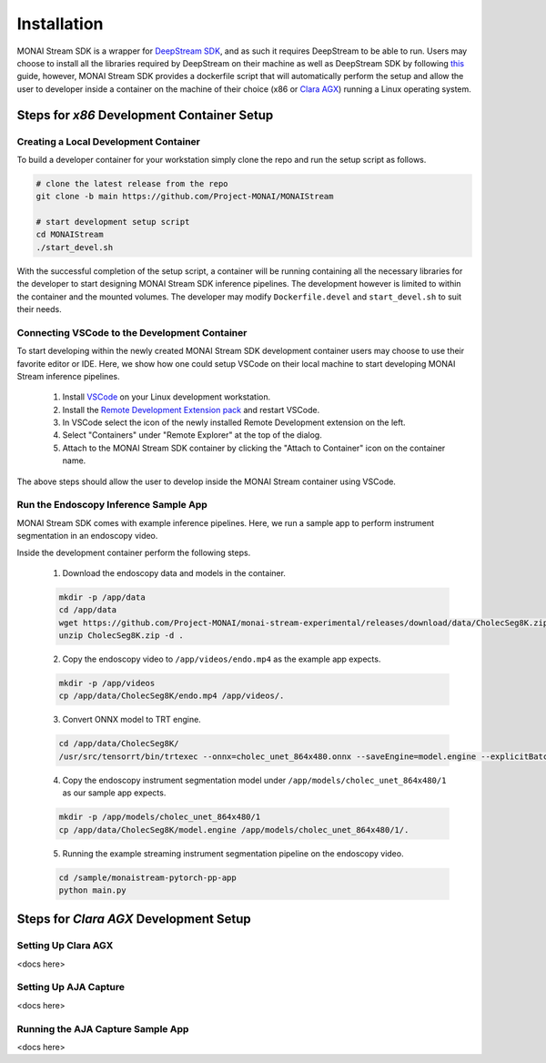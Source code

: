 ============
Installation
============

MONAI Stream SDK is a wrapper for `DeepStream SDK <https://developer.nvidia.com/deepstream-sdk>`_,
and as such it requires DeepStream to be able to run. Users may choose to install all the libraries
required by DeepStream on their machine as well as DeepStream SDK by following
`this <https://developer.nvidia.com/deepstream-getting-started>`_ guide, however, MONAI Stream SDK
provides a dockerfile script that will automatically perform the setup and allow the user to developer
inside a container on the machine of their choice (x86 or `Clara AGX <https://developer.nvidia.com/clara-agx-devkit>`_)
running a Linux operating system.

Steps for `x86` Development Container Setup
===========================================

Creating a Local Development Container
--------------------------------------

To build a developer container for your workstation simply clone the repo and run the setup script as follows.

.. code-block:: bash

    # clone the latest release from the repo
    git clone -b main https://github.com/Project-MONAI/MONAIStream

    # start development setup script
    cd MONAIStream
    ./start_devel.sh

With the successful completion of the setup script, a container will be running containing all the necessary libraries
for the developer to start designing MONAI Stream SDK inference pipelines. The development however is limited to within
the container and the mounted volumes. The developer may modify ``Dockerfile.devel`` and ``start_devel.sh`` to suit their
needs.

Connecting VSCode to the Development Container
----------------------------------------------

To start developing within the newly created MONAI Stream SDK development container users may choose to use their favorite
editor or IDE. Here, we show how one could setup VSCode on their local machine to start developing MONAI Stream inference
pipelines.

  1. Install `VSCode <https://code.visualstudio.com/download>`_ on your Linux development workstation.
  2. Install the `Remote Development Extension pack <https://marketplace.visualstudio.com/items?itemName=ms-vscode-remote.vscode-remote-extensionpack>`_ and restart VSCode.
  3. In VSCode select the icon |VSCodeRDE| of the newly installed Remote Development extension on the left.
  4. Select "Containers" under "Remote Explorer" at the top of the dialog.
     |VSCodeRemoteExplorer|
  5. Attach to the MONAI Stream SDK container by clicking the "Attach to Container" icon |VSCodeAttachContainer| on the container name.

  .. |VSCodeRDE| image:: ../images/vscode_remote_development_ext.png
    :alt: VSCode Remote Development Extension Icon

  .. |VSCodeRemoteExplorer| image:: ../images/vscode_remote_explorer.png
    :alt: VSCode Remote Development Extension Icon

  .. |VSCodeAttachContainer| image:: ../images/vscode_attach_container.png
    :alt: VSCode Remote Development Extension Icon

The above steps should allow the user to develop inside the MONAI Stream container using VSCode.

Run the Endoscopy Inference Sample App
--------------------------------------

MONAI Stream SDK comes with example inference pipelines. Here, we run a sample app
to perform instrument segmentation in an endoscopy video.

Inside the development container perform the following steps.

  1. Download the endoscopy data and models in the container.

  .. code-block:: bash
  
    mkdir -p /app/data
    cd /app/data
    wget https://github.com/Project-MONAI/monai-stream-experimental/releases/download/data/CholecSeg8K.zip
    unzip CholecSeg8K.zip -d .

  2. Copy the endoscopy video to ``/app/videos/endo.mp4`` as the example app expects.

  .. code-block:: bash

    mkdir -p /app/videos
    cp /app/data/CholecSeg8K/endo.mp4 /app/videos/.

  3. Convert ONNX model to TRT engine.

  .. code-block:: bash

      cd /app/data/CholecSeg8K/
      /usr/src/tensorrt/bin/trtexec --onnx=cholec_unet_864x480.onnx --saveEngine=model.engine --explicitBatch --verbose --workspace=1000

  4. Copy the endoscopy instrument segmentation model under ``/app/models/cholec_unet_864x480/1`` as our sample app expects.

  .. code-block:: bash
  
    mkdir -p /app/models/cholec_unet_864x480/1
    cp /app/data/CholecSeg8K/model.engine /app/models/cholec_unet_864x480/1/.

  5. Running the example streaming instrument segmentation pipeline on the endoscopy video.
  
  .. code-block:: bash
  
      cd /sample/monaistream-pytorch-pp-app
      python main.py


Steps for `Clara AGX` Development Setup
=======================================

Setting Up Clara AGX
--------------------

<docs here>

Setting Up AJA Capture
----------------------

<docs here>

Running the AJA Capture Sample App
----------------------------------

<docs here>
